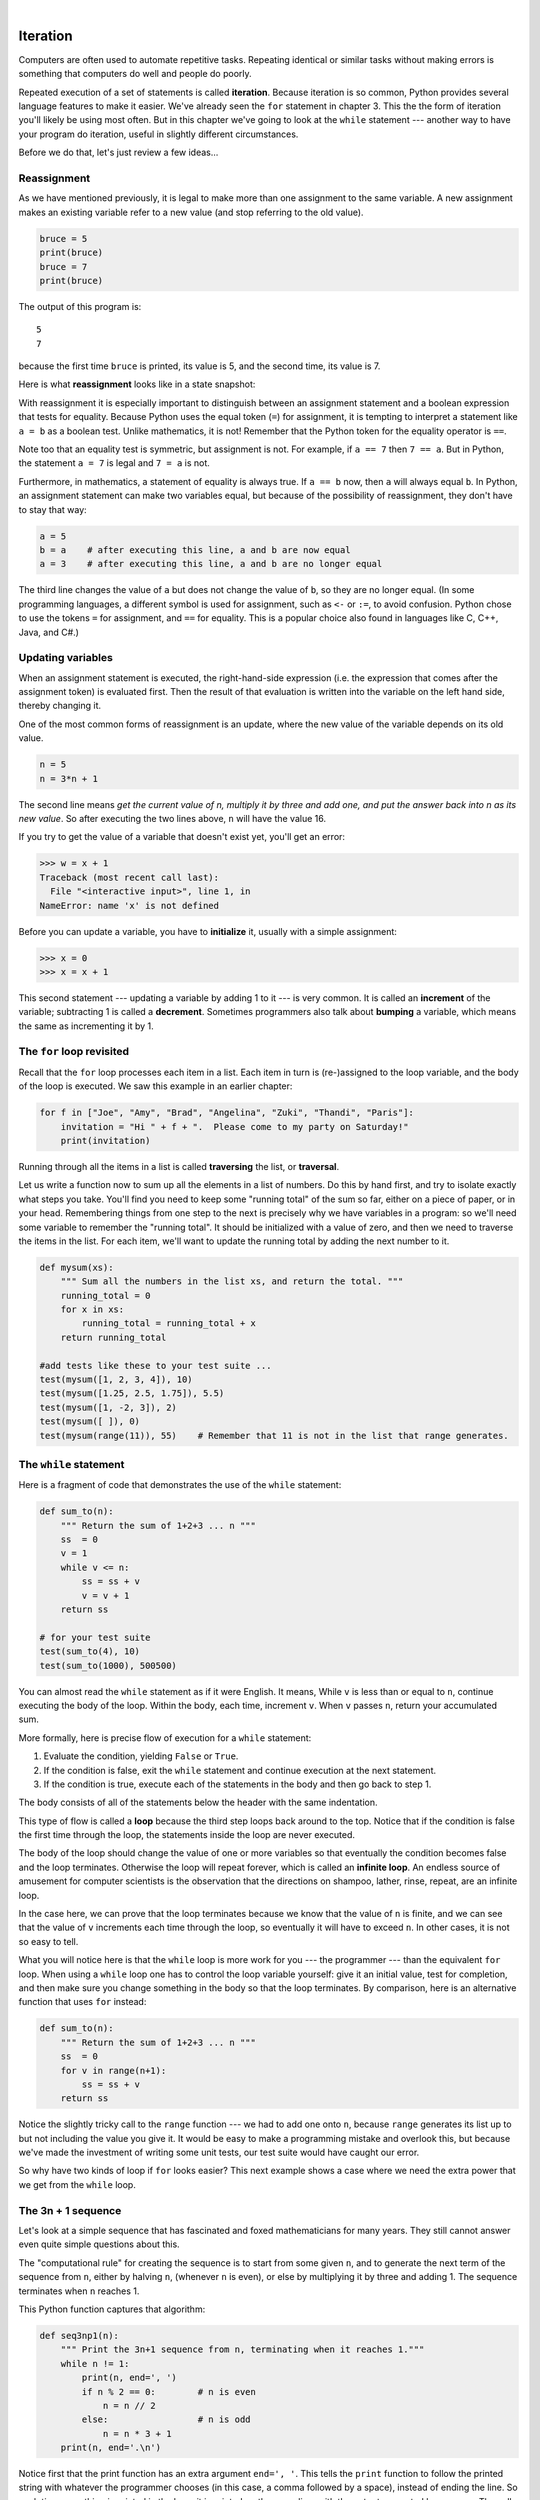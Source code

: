 ..  Copyright (C)  Peter Wentworth, Jeffrey Elkner, Allen B. Downey and Chris Meyers.
    Permission is granted to copy, distribute and/or modify this document
    under the terms of the GNU Free Documentation License, Version 1.3
    or any later version published by the Free Software Foundation;
    with Invariant Sections being Foreword, Preface, and Contributor List, no
    Front-Cover Texts, and no Back-Cover Texts.  A copy of the license is
    included in the section entitled "GNU Free Documentation License".
 
|

Iteration
=========

.. index:: iteration, assignment, assignment statement, reassignment

.. index::
    single: statement; assignment
   
    
Computers are often used to automate repetitive tasks. Repeating identical or
similar tasks without making errors is something that computers do well and
people do poorly.

Repeated execution of a set of statements is called **iteration**.  Because
iteration is so common, Python provides several language features to make it
easier. We've already seen the ``for`` statement in chapter 3.  This the 
the form of iteration you'll likely be using most often.  But in this chapter
we've going to look at the ``while`` statement --- another way to have your
program do iteration, useful in slightly different circumstances.

Before we do that, let's just review a few ideas...

Reassignment
------------ 

As we have mentioned previously, it is legal to make more than one assignment to the
same variable. A new assignment makes an existing variable refer to a new value
(and stop referring to the old value).

.. sourcecode:: python
    
    bruce = 5
    print(bruce)
    bruce = 7
    print(bruce)

The output of this program is::

    5
    7

because the first time ``bruce`` is
printed, its value is 5, and the second time, its value is 7.  

Here is what **reassignment** looks like in a state snapshot:

.. image:: illustrations/mult_assign.png
   :alt: reassignment 

With reassignment it is especially important to distinguish between an
assignment statement and a boolean expression that tests for equality. 
Because Python uses the equal token (``=``) for assignment, 
it is tempting to interpret a statement like
``a = b`` as a boolean test.  Unlike mathematics, it is not!  Remember that the Python token
for the equality operator is ``==``.

Note too that an equality test is symmetric, but assignment is not. For example, 
if ``a == 7`` then ``7 == a``. But in Python, the statement ``a = 7``
is legal and ``7 = a`` is not.

Furthermore, in mathematics, a statement of equality is always true.  If ``a == b``
now, then ``a`` will always equal ``b``. In Python, an assignment statement can make
two variables equal, but because of the possibility of reassignment, 
they don't have to stay that way:

.. sourcecode:: python
    
    a = 5
    b = a    # after executing this line, a and b are now equal
    a = 3    # after executing this line, a and b are no longer equal

The third line changes the value of ``a`` but does not change the value of
``b``, so they are no longer equal. (In some programming languages, a different
symbol is used for assignment, such as ``<-`` or ``:=``, to avoid confusion.  Python
chose to use the tokens ``=`` for assignment, and ``==`` for equality.  This is a popular
choice also found in languages like C, C++, Java, and C#.)


Updating variables
------------------

When an assignment statement is executed, the right-hand-side expression (i.e. the 
expression that comes after the assignment token) is evaluated first.  Then the result of 
that evaluation is written into the variable on the left hand side, thereby changing it.

One of the most common forms of reassignment is an update, where the new
value of the variable depends on its old value.

.. sourcecode:: python
    
    n = 5
    n = 3*n + 1

The second line means `get the current value of n, multiply it by three and add one, 
and put the answer back into n as its new value`.  
So after executing the two lines above, ``n`` will have the value 16.

If you try to get the value of a variable that doesn't exist yet, you'll get an error:

.. sourcecode:: python
    
    >>> w = x + 1
    Traceback (most recent call last):
      File "<interactive input>", line 1, in 
    NameError: name 'x' is not defined

Before you can update a variable, you have to **initialize** it, usually with a
simple assignment:

.. sourcecode:: python
    
    >>> x = 0
    >>> x = x + 1

This second statement --- updating a variable by adding 1 to it --- is very common.  
It is called an **increment** of the variable; subtracting 1 is called a **decrement**.  
Sometimes programmers also talk about **bumping** a variable, which means the same 
as incrementing it by 1.

.. index:: for loop

The ``for`` loop revisited
--------------------------

Recall that the ``for`` loop processes each item in a list.  Each item in
turn is (re-)assigned to the loop variable, and the body of the loop is executed.
We saw this example in an earlier chapter:

.. sourcecode:: python

    for f in ["Joe", "Amy", "Brad", "Angelina", "Zuki", "Thandi", "Paris"]:
        invitation = "Hi " + f + ".  Please come to my party on Saturday!"
        print(invitation) 
        
Running through all the items in a list is called **traversing** the list,
or **traversal**.      

Let us write a function now to sum up all the elements in a list of numbers.
Do this by hand first, and try to isolate exactly what steps you take.  You'll
find you need to keep some "running total" of the sum so far, either on a piece 
of paper, or in your head.  Remembering things from one step to the next is
precisely why we have variables in a program: so we'll need some variable
to remember the "running total".  It should be initialized with a value of zero,
and then we need to traverse the items in the list.  For each item, we'll want
to update the running total by adding the next number to it.

.. sourcecode::  python

    def mysum(xs):
        """ Sum all the numbers in the list xs, and return the total. """
        running_total = 0
        for x in xs:
            running_total = running_total + x
        return running_total

    #add tests like these to your test suite ...
    test(mysum([1, 2, 3, 4]), 10)
    test(mysum([1.25, 2.5, 1.75]), 5.5)
    test(mysum([1, -2, 3]), 2)
    test(mysum([ ]), 0)
    test(mysum(range(11)), 55)    # Remember that 11 is not in the list that range generates.
      
        
.. index:: while statement, while loop, iteration, loop, loop body,
           infinite loop, condition

The ``while`` statement
-----------------------

Here is a fragment of code that demonstrates the use of the ``while`` statement:

.. sourcecode:: python
    
    def sum_to(n):
        """ Return the sum of 1+2+3 ... n """
        ss  = 0
        v = 1
        while v <= n:
            ss = ss + v
            v = v + 1
        return ss
        
    # for your test suite
    test(sum_to(4), 10) 
    test(sum_to(1000), 500500)     

You can almost read the ``while`` statement as if it were English. It means,
While ``v`` is less than or equal to ``n``, continue executing the body of the loop. Within
the body, each time, increment ``v``. When ``v`` passes ``n``, return your accumulated sum.

More formally, here is precise flow of execution for a ``while`` statement:

#. Evaluate the condition, yielding ``False`` or ``True``.
#. If the condition is false, exit the ``while`` statement and continue
   execution at the next statement.
#. If the condition is true, execute each of the statements in the body and
   then go back to step 1.

The body consists of all of the statements below the header with the same
indentation.

This type of flow is called a **loop** because the third step loops back around
to the top. Notice that if the condition is false the first time through the
loop, the statements inside the loop are never executed.

The body of the loop should change the value of one or more variables so that
eventually the condition becomes false and the loop terminates. Otherwise the
loop will repeat forever, which is called an **infinite loop**. An endless
source of amusement for computer scientists is the observation that the
directions on shampoo, lather, rinse, repeat, are an infinite loop.

In the case here, we can prove that the loop terminates because we
know that the value of ``n`` is finite, and we can see that the value of ``v``
increments each time through the loop, so eventually it will have to exceed ``n``. In
other cases, it is not so easy to tell.  

What you will notice here is that the ``while`` loop is more work for
you --- the programmer --- than the equivalent ``for`` loop.  When using a ``while``
loop one has to control the loop variable yourself: give it an initial value, test
for completion, and then make sure you change something in the body so that the loop
terminates.  By comparison, here is an alternative function that uses ``for`` instead: 

.. sourcecode:: python

    def sum_to(n):
        """ Return the sum of 1+2+3 ... n """
        ss  = 0
        for v in range(n+1):
            ss = ss + v
        return ss

Notice the slightly tricky call to the ``range`` function --- we had to add one onto ``n``, 
because ``range`` generates its list up to but not including the value you give it.  
It would be easy to make a programming mistake and overlook this, but because we've
made the investment of writing some unit tests, our test suite would have caught our error.        
        
So why have two kinds of loop if ``for`` looks easier?  This next example shows a case where
we need the extra power that we get from the ``while`` loop.        
        
.. index:: 3n + 1 sequence        
        
The 3n + 1 sequence
-------------------

Let's look at a simple sequence that has fascinated and foxed mathematicians for many years.
They still cannot answer even quite simple questions about this.  

The "computational rule" for creating the sequence is to start from
some given ``n``, and to generate
the next term of the sequence from ``n``, either by halving ``n``, 
(whenever ``n`` is even), or else by multiplying it by three and adding 1.  The sequence
terminates when ``n`` reaches 1. 

This Python function captures that algorithm:

.. sourcecode:: python
    
    def seq3np1(n):
        """ Print the 3n+1 sequence from n, terminating when it reaches 1."""
        while n != 1:
            print(n, end=', ')
            if n % 2 == 0:        # n is even
                n = n // 2
            else:                 # n is odd
                n = n * 3 + 1
        print(n, end='.\n')     

Notice first that the print function has an extra argument ``end=', '``.  This 
tells the ``print`` function to follow the printed string with whatever the programmer
chooses (in this case, a comma followed by a space), instead of ending the line. So
each time something is printed in the loop, it is printed on the same line, with
the output separated by commas.  The call to ``print(n, end='.\n')`` when the loop terminates
will then print the final value of ``n`` followed by a period and a newline character. 
(You'll cover the ``\n`` (newline character) in the next chapter).             
                
The condition for this loop is ``n != 1``, so the loop will continue running until
``n`` is ``1``, which will make the condition false.

Each time through the loop, the program outputs the value of ``n`` and then
checks whether it is even or odd. If it is even, the value of ``n`` is divided
by 2 using integer division. If it is odd, the value is replaced by ``n * 3 + 1``.  
Here are some examples::

    >>> seq3np1(3)
    3, 10, 5, 16, 8, 4, 2, 1.
    >>> seq3np1(19)
    19, 58, 29, 88, 44, 22, 11, 34, 17, 52, 26, 13, 40, 20, 10, 5, 16, 8, 4, 2, 1.
    >>> seq3np1(21)
    21, 64, 32, 16, 8, 4, 2, 1.
    >>> seq3np1(16)
    16, 8, 4, 2, 1.
    >>> 
    
Since ``n`` sometimes increases and sometimes decreases, there is no obvious
proof that ``n`` will ever reach 1, or that the program terminates. For some
particular values of ``n``, we can prove termination. For example, if the
starting value is a power of two, then the value of ``n`` will be even each
time through the loop until it reaches 1. The previous example ends with such a
sequence, starting with 16.

You might like to have some fun and see if you can find a small starting 
number that needs more than a hundred steps before it terminates.

Particular values aside, the interesting question was first posed by a German 
mathematician called Lothar Collatz: the ``Collatz conjecture`` (also known as
the ``3n + 1 conjecture``, is that this sequence terminates for *all* positive 
values of ``n``.  So far, no one has been able to prove it *or* disprove it!   

Think carefully about what would be needed for a proof or disproof of the conjecture
*"All positive integers will eventually converge to 1"*.  With fast computers we have
been able to test every integer up to very large values, and so far, they all 
eventually end up at 1.  But this doesn't mean that there might not be some
as-yet untested number which does not reduce to 1.   

You'll notice that if you don't stop when you reach one the sequence gets into
its own loop:  1, 4, 2, 1, 4, 2, 1, 4 ...   So another possibility is that there might
be other cycles that we just haven't found.  

Wikipedia has an informative article about the Collatz conjecture. The sequence 
also goes under a number of other names (Hailstone sequence, Wonderous numbers, etc.),
and you'll find out just how many integers have already been tested by computer,
and found to always converge! 
 

.. admonition:: Choosing between ``for`` and ``while``

   Use a ``for`` loop if you know the maximum number of times that you'll
   need to execute the body before you start the loop.  
   For example, if you're traversing a list of elements, you know that the maximum
   number of loop iterations you can possibly need is "all the elements in the list".
   Or if you need to print the 12 times table, we know right away how many times
   the loop will need to run. 

   So any problem like "iterate this weather model for 1000 cycles", or "search this
   list of words", "find all prime numbers up to 10000" suggest that a ``for`` loop is best.

   By contrast, if you are required to repeat some computation until some condition is 
   met, and you cannot calculate in advance when this will happen, 
   as we did in this 3n + 1 problem, you'll need a ``while`` loop. 

   We call the first case **definite iteration** --- we have some definite bounds for 
   what is needed.   The latter case is called **indefinite iteration** --- we're not sure
   how many iterations we'll need --- we cannot even establish an upper bound!    


.. index:: program tracing, hand trace, tracing a program

Tracing a program
-----------------

To write effective computer programs a programmer needs to develop the ability
to **trace** the execution of a computer program. Tracing involves becoming the
computer and following the flow of execution through a sample program run,
recording the state of all variables and any output the program generates after
each instruction is executed.

To understand this process, let's trace the call to ``seq3np1(3)`` from the
previous section. At the start of the trace, we have a local variable, ``n``
(the parameter), with an initial value of 3. Since 3 is not equal to 1, the
``while`` loop body is executed. 3 is printed and ``3 % 2 == 0`` is evaluated.
Since it evaluates to ``False``, the ``else`` branch is executed and
``3 * 3 + 1`` is evaluated and assigned to ``n``.

To keep track of all this as you hand trace a program, make a column heading on
a piece of paper for each variable created as the program runs and another one
for output. Our trace so far would look something like this::
    
    n               output printed so far
    --              ---------------------
    3               3, 
    10

Since ``10 != 1`` evaluates to ``True``, the loop body is again executed,
and 10 is printed. ``10 % 2 == 0`` is true, so the ``if`` branch is
executed and ``n`` becomes 5. By the end of the trace we have::

      n               output printed so far
      --              ---------------------
      3               3,
      10              3, 10,
      5               3, 10, 5,
      16              3, 10, 5, 16,
      8               3, 10, 5, 16, 8,
      4               3, 10, 5, 16, 8, 4,
      2               3, 10, 5, 16, 8, 4, 2,
      1               3, 10, 5, 16, 8, 4, 2, 1.

Tracing can be a bit tedious and error prone (that's why we get computers to do
this stuff in the first place!), but it is an essential skill for a programmer
to have. From this trace we can learn a lot about the way our code works. We
can observe that as soon as n becomes a power of 2, for example, the program
will require log\ :sub:`2`\ (n) executions of the loop body to complete. We can
also see that the final 1 will not be printed as output within the body of the loop,
which is why we put the special ``print`` function at the end. 

Tracing a program is, of course, related to single-stepping through your code
and being able to inspect the variables. Using the computer to **single-step** for you is
less error prone and more convenient. 
Also, as your programs get more complex, they might execute many millions of 
steps before they get to the code that you're really interested in, so manual tracing 
becomes impossible.  Being able to set a **breakpoint** where you need
one is far more powerful. So we strongly encourage you to invest time in
learning using to use your programming environment (PyScripter, in these notes) to full
effect. 

There are also some great visualization tools becoming available to help you 
trace and understand small fragments of Python code.  The one we recommend is at 
http://netserv.ict.ru.ac.za/python3_viz 

We've cautioned
against chatterbox functions, but used them here.  As we learn a bit more Python, we'll
be able to show you how to generate a list of values to hold the sequence, rather than having
the function print them. Doing this would remove the need to have all these pesky ``print`` functions
in the middle of our logic, and will make the function more useful.


.. _counting:

Counting digits
---------------

The following function counts the number of decimal digits in a positive
integer:

.. sourcecode:: python

    def num_digits(n):
        count = 0
        while n != 0:
            count = count + 1
            n = n // 10
        return count
    
A call to ``print(num_digits(710))`` will display ``3``. Trace the execution of this
function call (perhaps using the single step function in PyScripter, or the
Python visualizer, or on some paper) to convince yourself that it works.

This function demonstrates an important pattern of computation called a **counter**.
The variable ``count`` is initialized to 0 and then incremented each time the
loop body is executed. When the loop exits, ``count`` contains the result ---
the total number of times the loop body was executed, which is the same as the
number of digits.

If we wanted to only count digits that are either 0 or 5, adding a conditional
before incrementing the counter will do the trick:

.. sourcecode:: python
    
    def num_zero_and_five_digits(n):
        count = 0
        while n > 0:
            digit = n % 10
            if digit == 0 or digit == 5:
                count = count + 1
            n = n // 10
        return count

Confirm that ``test(num_zero_and_five_digits(1055030250), 7)`` passes.

Notice, however, that ``test(num_digits(0), 1)`` fails.  Explain why.  Do you think this is a bug in
the code, or a bug in the specifications, or our expectations, or the tests?  

    
.. index:: abbreviated assignment    
    
Abbreviated assignment
----------------------

Incrementing a variable is so common that Python provides an abbreviated syntax
for it:

.. sourcecode:: python
    
    >>> count = 0
    >>> count += 1
    >>> count
    1
    >>> count += 1
    >>> count
    2

``count += 1`` is an abreviation for ``count = count + 1`` . We pronouce the operator
as *"plus-equals"*.  The increment value does not have to be 1:

.. sourcecode:: python
    
    >>> n = 2
    >>> n += 5
    >>> n
    7

There are similar abbreviations for ``-=``, ``*=``, ``/=``, ``//=`` and ``%=``:

.. sourcecode:: python
    
    >>> n = 2
    >>> n *= 5
    >>> n
    10
    >>> n -= 4
    >>> n
    6
    >>> n //= 2
    >>> n
    3
    >>> n %= 2
    >>> n
    1

.. index:: help, meta-notation   
    
Help and meta-notation
----------------------

Python comes with extensive documentation for all its built-in functions, and its libraries.
Different systems have different ways of accessing this help.  In PyScripter, click on the
*Help* menu item, and select *Python Manuals*.  Then search for help on the built-in function
**range**.   You'll get something like this...

.. image:: illustrations/help_range.png  

Notice the square brackets in the description of the arguments. 
These are examples of **meta-notation** --- notation that describes Python syntax, but is not part of it.
The square brackets in this documentation mean that the argument is *optional* --- the programmer can
omit it.  So what this first line of help tells us is that ``range`` must always have a ``stop`` argument,
but it may have an optional ``start`` argument (which must be followed by a comma if it is present),
and it can also have an optional ``step`` argument, preceded by a comma if it is present.

The examples from help show that ``range`` can have either 1, 2 or 3 arguments.  The list can
start at any starting value, and go up or down in increments other than 1.  The documentation
here also says that the arguments must be integers.

Other meta-notation you'll frequently encounter is the use of bold and italics.  The bold
means that these are tokens --- keywords or symbols --- typed into your Python code exactly as
they are, whereas the
italic terms stand for "something of this type".  So the syntax description

    **for** *variable* **in** *list* **:** 
    
means you can substitute any legal 
variable and any legal list when you write your Python code.  

This (simplified) description of the ``print`` function, shows another example
of meta-notation in which the ellipses (``...``) mean that you can have as many
objects as you like (even zero), separated by commas:
   
   **print( [**\ *object,* ... **] )**
   
Meta-notation gives us a concise and powerful way to describe the *pattern* of some syntax
or feature.  


.. index:: table, logarithm, Intel, Pentium, escape sequence, tab, newline,
           cursor

Tables
------

One of the things loops are good for is generating tabular data.  Before
computers were readily available, people had to calculate logarithms, sines and
cosines, and other mathematical functions by hand. To make that easier,
mathematics books contained long tables listing the values of these functions.
Creating the tables was slow and boring, and they tended to be full of errors.

When computers appeared on the scene, one of the initial reactions was, *"This is
great! We can use the computers to generate the tables, so there will be no
errors."* That turned out to be true (mostly) but shortsighted. Soon thereafter,
computers and calculators were so pervasive that the tables became obsolete.

Well, almost. For some operations, computers use tables of values to get an
approximate answer and then perform computations to improve the approximation.
In some cases, there have been errors in the underlying tables, most famously
in the table the Intel Pentium processor chip used to perform floating-point division.

Although a log table is not as useful as it once was, it still makes a good
example of iteration. The following program outputs a sequence of values in the
left column and 2 raised to the power of that value in the right column:

.. sourcecode:: python
    
    for x in range(13):   # generate numbers 0 to 12
        print(x, '\t', 2**x)

The string ``'\t'`` represents a **tab character**. The backslash character in
``'\t'`` indicates the beginning of an **escape sequence**.  Escape sequences
are used to represent invisible characters like tabs and newlines. The sequence
``\n`` represents a **newline**.

An escape sequence can appear anywhere in a string; in this example, the tab
escape sequence is the only thing in the string. How do you think you represent
a backslash in a string?

As characters and strings are displayed on the screen, an invisible marker
called the **cursor** keeps track of where the next character will go. After a
``print`` function, the cursor normally goes to the beginning of the next
line.

The tab character shifts the cursor to the right until it reaches one of the
tab stops. Tabs are useful for making columns of text line up, as in the output
of the previous program::
    
    0       1
    1       2
    2       4
    3       8
    4       16
    5       32
    6       64
    7       128
    8       256
    9       512
    10      1024
    11      2048
    12      4096

Because of the tab characters between the columns, the position of the second
column does not depend on the number of digits in the first column.


.. index:: two-dimensional table

Two-dimensional tables
----------------------

A two-dimensional table is a table where you read the value at the intersection
of a row and a column. A multiplication table is a good example. Let's say you
want to print a multiplication table for the values from 1 to 6.

A good way to start is to write a loop that prints the multiples of 2, all on
one line:

.. sourcecode:: python
    
    for i in range(1, 7):
        print(2 * i, end='   ')
    print()

Here we've used the ``range`` function, but made it start its sequence at 1. 
As the loop executes, the value of ``i`` changes from 1 to
6. When all the elements of the range have been assigned to ``i``, the loop terminates. 
Each time through the loop, it
displays the value of ``2 * i``, followed by three spaces.

Again, the extra ``end='   '`` argument in the ``print`` function suppresses the newline, and
uses three spaces instead.  After the
loop completes, the second call to ``print`` finishes the current line, and starts a new line.

The output of the program is::
    
    2      4      6      8      10     12

So far, so good. The next step is to **encapsulate** and **generalize**.


.. index:: encapsulation, generalization, program development

Encapsulation and generalization
--------------------------------

Encapsulation is the process of wrapping a piece of code in a function,
allowing you to take advantage of all the things functions are good for. You
have already seen some examples of encapsulation, including ``is_divisible`` in a previous chapter.

Generalization means taking something specific, such as printing the multiples
of 2, and making it more general, such as printing the multiples of any
integer.

This function encapsulates the previous loop and generalizes it to print
multiples of ``n``:

.. sourcecode:: python
    
    def print_multiples(n):
        for i in range(1, 7):
            print(n * i, end='   ')
        print()

To encapsulate, all we had to do was add the first line, which declares the
name of the function and the parameter list. To generalize, all we had to do
was replace the value 2 with the parameter ``n``.

If we call this function with the argument 2, we get the same output as before.
With the argument 3, the output is::

    3      6      9      12     15     18

With the argument 4, the output is::

    4      8      12     16     20     24

By now you can probably guess how to print a multiplication table --- by
calling ``print_multiples`` repeatedly with different arguments. In fact, we
can use another loop:

.. sourcecode:: python
    
    for i in range(1, 7):
        print_multiples(i)

Notice how similar this loop is to the one inside ``print_multiples``.  All we
did was replace the ``print`` function with a function call.

The output of this program is a multiplication table::

    1      2      3      4      5      6
    2      4      6      8      10     12
    3      6      9      12     15     18
    4      8      12     16     20     24
    5      10     15     20     25     30
    6      12     18     24     30     36


.. index:: development plan

More encapsulation
------------------

To demonstrate encapsulation again, let's take the code from the last section
and wrap it up in a function:

.. sourcecode:: python
    
    def print_mult_table():
        for i in range(1, 7):
            print_multiples(i)

This process is a common **development plan**. We develop code by writing lines
of code outside any function, or typing them in to the interpreter. When we get
the code working, we extract it and wrap it up in a function.

This development plan is particularly useful if you don't know how to divide
the program into functions when you start writing. This approach lets you
design as you go along.


.. index::
    single: local variable
    single: variable; local

Local variables
---------------

You might be wondering how we can use the same variable, ``i``, in both
``print_multiples`` and ``print_mult_table``. Doesn't it cause problems when
one of the functions changes the value of the variable?

The answer is no, because the ``i`` in ``print_multiples`` and the ``i`` in
``print_mult_table`` are *not* the same variable.

Variables created inside a function definition are local; you can't access a
local variable from outside its home function. That means you are free to have
multiple variables with the same name as long as they are not in the same
function.

Python examines all the statements in a function - if any of them assign a value
to a variable, that is the clue that Python uses to make the variable a local variable.

The stack diagram for this program shows that the two variables named ``i`` are
not the same variable. They can refer to different values, and changing one
does not affect the other.

.. image:: illustrations/stack2.png
   :alt: Stack 2 diagram 

The value of ``i`` in ``print_mult_table`` goes from 1 to 6. In the diagram it
happens to be 3. The next time through the loop it will be 4. Each time through
the loop, ``print_mult_table`` calls ``print_multiples`` with the current value
of ``i`` as an argument. That value gets assigned to the parameter ``n``.

Inside ``print_multiples``, the value of ``i`` goes from 1 to 6. In the
diagram, it happens to be 2. Changing this variable has no effect on the value
of ``i`` in ``print_mult_table``.

It is common and perfectly legal to have different local variables with the
same name. In particular, names like ``i`` and ``j`` are used frequently as
loop variables. If you avoid using them in one function just because you used
them somewhere else, you will probably make the program harder to read.

The visualizer at http://netserv.ict.ru.ac.za/python3_viz/ shows very clearly how the 
two variables ``i`` are distinct variables, and how they have independent values.
(The visualizer has a limit of showing 100 steps, though --- not quite enough
to run this particular example all the way to the end.)

.. index:: break statement,  statement: break

The ``break`` statement, and flavours of loops
----------------------------------------------

.. sidebar::  A pre-test loop

    .. image:: illustrations/pre_test_loop.png  

The **break** statement is used to immediately leave the body of its loop.  The next
statement to be executed is the first one after the body::

    for i in [12, 16, 17, 24, 29]: 
        if i % 2 == 1:  # if the number is odd
           break        # immediately exit the loop
        print(i)
    print("done")
    
This prints::

    12
    16
    done
    

    
``for`` and ``while`` loops do their tests at the start, before executing
any part of the body.  (They're called **pre-test** loops, because the test
happens before (pre) the body.)  

   
.. sidebar::  A middle-test loop

    .. image:: illustrations/mid_test_loop.png  
    
Sometimes we'd like to have the **middle-test** loop with the exit test in the middle 
of the body, rather than at the beginning.  Or a **post-test** loop that
puts its exit test after the body.   Python doesn't provide different
loops for these cases: but a combination of ``while`` and ``break`` are sufficient
to get the job done.    

A typical example is a problem where the user has to input numbers to be summed.  
To indicate that there are no more inputs, the user enters a special value, often
the value -1, or the empty string.  This needs a middle-exit loop pattern: 
input the next number, then test whether to exit, or else process the number::

    total = 0
    while True:
        response = input("Enter the next number. (Leave blank to end)")
        if response == "":
            break 
        total += int(response)
    print("The total of the numbers you entered is ", total)

    
A post-test loop would be useful,for example, if you were playing an
interactive game against the user::

    while True:
        play_the_game_once()
        response = input("Play again? (yes or no)")
        if response != "yes":
            break 
    print("Goodbye!")
    
.. sidebar::  A post-test loop

    .. image:: illustrations/post_test_loop.png        
    
The ``while True:`` in these cases is *idiomatic* --- a convention that
most programmers will recognize immediately. The test in the ``while`` loop must
always succeed. A clever compiler or interpreter will understand that
and won't generate any unnecessary work!   
    
    
The following program implements a simple guessing game:


.. sourcecode:: python
    :linenos:
    
    import random                     # We cover random numbers in chapter 10
    rng = random.Random()             # so you can peek ahead.
    number = rng.randrange(1, 1000)   # Get a random number between [1 and 1000).

    guesses = 0
    msg = ""

    while True:
        guess = int(input(msg + "\nGuess my number between 1 and 1000: "))
        guesses += 1
        if guess > number:
            msg += str(guess) + " is too high.\n"  
        elif guess < number:
            msg += str(guess) + " is too low.\n"  
        else:
            break

    input("\n\nCongratulations, you got it in {0} guesses!\n\n" .format(guesses))
    
This program makes use of the mathematical law of **trichotomy** (given real
numbers a and b, exactly one of these three must be true:  a > b, a < b, or a == b). 

At line 18 there is a call to the input function, but we don't do 
anything with the result, not even assign it to a variable.  This is legal in Python.
Here it has the effect of popping up the input dialog window and waiting for the
user to respond before the program terminates.  Programmers often use the trick 
of doing some extra input at the end of a script, just to keep the window open.

Also notice the use of the ``msg`` variable, initially an empty string, on lines 6, 12 and 14.
Each time through the loop we extend the message being displayed: this allows us to 
display the program's feedback right at the same place as we're asking for the next guess. 

.. image:: illustrations/python_input.png

.. index:: continue statement,  statement; continue

The ``continue`` statement
--------------------------

This is a control flow statement that causes the program to immediately skip the
processing of the rest of the body of the loop, *for the current iteration*.  But
the loop still carries on running for its remaining iterations::

    for i in [12, 16, 17, 24, 29, 30]: 
        if i % 2 == 1:      # if the number is odd
           continue         # don't process it
        print(i)
    print("done")

This prints::

    12
    16
    24
    30
    done    
    
More generalization
-------------------

As another example of generalization, imagine you wanted a program that would
print a multiplication table of any size, not just the six-by-six table. You
could add a parameter to ``print_mult_table``:

.. sourcecode:: python
    
    def print_mult_table(high):
        for i in range(1, high+1):
            print_multiples(i)

We replaced the value 1 with the expression ``high+1``. If we call
``print_mult_table`` with the argument 7, it displays::
    
    1      2      3      4      5      6
    2      4      6      8      10     12
    3      6      9      12     15     18
    4      8      12     16     20     24
    5      10     15     20     25     30
    6      12     18     24     30     36
    7      14     21     28     35     42

This is fine, except that we probably want the table to be square --- with the
same number of rows and columns. To do that, we add another parameter to
``print_multiples`` to specify how many columns the table should have.

Just to be annoying, we call this parameter ``high``, demonstrating that
different functions can have parameters with the same name (just like local
variables). Here's the whole program:

.. sourcecode:: python
    
    def print_multiples(n, high):
        for i in range(1, high+1):
            print(n * i, end='   ')
        print()
       
    def print_mult_table(high):
        for i in range(1, high+1):
            print_multiples(i, high)

Notice that when we added a new parameter, we had to change the first line of
the function (the function heading), and we also had to change the place where
the function is called in ``print_mult_table``.

Now, when we call ``print_mult_table(7)``::

    1      2      3      4      5      6      7
    2      4      6      8      10     12     14
    3      6      9      12     15     18     21
    4      8      12     16     20     24     28
    5      10     15     20     25     30     35
    6      12     18     24     30     36     42
    7      14     21     28     35     42     49

When you generalize a function appropriately, you often get a program with
capabilities you didn't plan. For example, you might notice that, because ab =
ba, all the entries in the table appear twice. You could save ink by printing
only half the table. To do that, you only have to change one line of
``print_mult_table``. Change

.. sourcecode:: python
    
            print_multiples(i, high+1)

to

.. sourcecode:: python
    
            print_multiples(i, i+1)

and you get::
    
    1
    2      4
    3      6      9
    4      8      12     16
    5      10     15     20     25
    6      12     18     24     30     36
    7      14     21     28     35     42     49


.. index:: function

Functions
---------

A few times now, we have mentioned all the things functions are good for. By
now, you might be wondering what exactly those things are.  Here are some of
them:

#. Capturing your mental chunking. Breaking your complex tasks into sub-tasks, and
   giving the sub-tasks a meaningful name is a powerful mental technique.  Look back
   at the example that illustrated the post-test loop: we assumed that we had a function
   called ``play_the_game_once``.  This chunking allowed us to put aside the details
   of the particular game --- is it a card game, or noughts and crosses, or a role playing
   game --- and simply focus on one isolated part of our program logic --- letting the player
   choose whether they want to play again.   
#. Dividing a long program into functions allows you to separate parts of the
   program, debug them in isolation, and then compose them into a whole.
#. Functions facilitate the use of iteration.
#. Well-designed functions are often useful for many programs. Once you write
   and debug one, you can reuse it.

Paired Data 
----------- 

We've already seen lists of names and lists of numbers in Python. We're going to peek ahead in
the textbook a little, and show a more advanced way of representing our data.
Making a pair of things in Python is as simple as putting them into parentheses,
like this::

    year_born = ("Paris Hilton", 1981) 
   
We can put many pairs into a list of pairs::

    celebs =  [("Paris Hilton", 1981), ("Brad Pitt", 1963), ("Jack Nicholson", 1937), ("Justin Bieber", 1994)] 
 
Here is a quick sample of things we can do with structured data like this.  First,
print all the celebs::

    print(celebs)
    print(len(celebs))    
   
This prints the following::
   
    [('Paris Hilton', 1981), ('Brad Pitt', 1963), ('Jack Nicholson', 1937), ('Justin Bieber', 1994)]
    4
 
Notice that the celebs list has just 4 elements, each of them pairs.  
 
Now print the names of those celebs born before 1980:

.. sourcecode:: python
    
    for (nm, yr) in celebs:
       if yr < 1980:
            print(nm)

This prints the following::

    Brad Pitt
    Jack Nicholson
    
There is a new feature in the ``for`` loop: instead of using a single 
loop control variable, we've put a pair of variable names, ``nm` and ``yr`` there instead. 
The loop is executed four times - once for each pair, and on each iteration both the 
variables are assigned values from the celeb that is being handled. 
  
.. _nested_data:  
  
Nested Loops for Nested Data
---------------------------- 
  
Now we'll come up with an even more adventurous list of structured data.  In this case,
we have a list of students.  Each student has a name which is paired up with another list
of subjects that they are enrolled for::

    students = [
            ("John", ["CompSci", "Physics"]),
            ("Vusi", ["Maths", "CompSci", "Stats"]),
            ("Jess", ["CompSci", "Accounting", "Economics", "Management"]),
            ("Sarah", ["InfSys", "Accounting", "Economics", "CommLaw"]),
            ("Zuki", ["Sociology", "Economics", "Law", "Stats", "Music"])]
            
Here we've assigned a list of five elements to the variable `students`.  Let's print
out each student name, and the number of subjects they are enrolled for:
 
.. sourcecode:: python

    # print all students with a count of their courses.
    for (name, subjects) in students:
        print(name, "takes", len(subjects), "courses")

        
Python agreeably responds with the following output:: 

    John takes 2 courses
    Vusi takes 3 courses
    Jess takes 4 courses
    Sarah takes 4 courses
    Zuki takes 5 courses

Now we'd like to ask how many students are taking CompSci. This needs a counter,
and for each student we need a second loop that tests each of the subjects in turn:

.. sourcecode:: python
    
    # Count how many students are taking CompSci
    counter = 0
    for (name, subjects) in students:
        for s in subjects:                 # a nested loop!
            if s == "CompSci" :
               counter += 1
               
    print("The number of students taking CompSci is", counter)
    
This results in the following::

    The number of students taking CompSci is 3

You should set up a list of your own data that interests you  --- 
perhaps a list of your CDs, each containing a list of song titles on the CD,
or a list of movie titles, each with a list of movie stars who acted in the movie. 
You could then ask questions like "Which movies starred Angelina Jolie"?    
    
    
.. index::
    single: Newton's method

Newton's method for finding square roots
----------------------------------------

Loops are often used in programs that compute numerical results by starting
with an approximate answer and iteratively improving it.

For example, before we had calculators or computers, people needed to 
calculate square roots manually.  Newton used a particularly good
method (there is some evidence that this method was known many years before).  
Suppose that you want to know the square root of ``n``. If you start 
with almost any approximation, you can compute a better approximation (closer
to the actual answer) with the following formula:

.. sourcecode:: python
    
    better = (approx + n/approx)/2
    
Repeat this calculation a few times using your calculator.  Can you
see why each iteration brings your estimate a little closer?  One of the amazing
properties of this particular algorithm is how quickly it converges to an accurate
answer --- a great advantage for doing it manually.

By using a loop and repeating this formula until the better approximation gets close
enough to the previous one, we can write a function for computing the square root.
(In fact, this is how your calculator finds square roots --- it may have a slightly
different formula and method, but it is also based on repeatedly improving its
guesses.)

This is an example of an `indefinite` iteration problem: we cannot predict in advance
how many times we'll want to improve our guess --- we just want to keep getting closer
and closer.  Our stopping condition for the loop will be when our old guess and our 
improved guess are "close enough" to each other.  

Ideally, we'd like the old and new guess to be exactly equal to each other when we stop.  
But exact equality is a tricky notion in computer arithmetic when real numbers are involved.  
Because real numbers are not represented absolutely accurately (after all, a number like pi or the
square root of two has an infinite number of decimal places because it is irrational), we
need to formulate the stopping test for the loop by asking "is `a` close enough to `b`"?
This stopping condition can be coded like this:

.. sourcecode:: python

    if abs(a-b) < 0.001:  # make this smaller for better accuracy
          break   
          
Notice that we take the absolute value of the difference between ``a`` and ``b``! 
        
This problem is also a good example of when a middle-exit loop is appropriate:

.. sourcecode:: python
    
    def sqrt(n):
        approx = n/2.0     # start with some or other guess at the answer
        while True:
            better = (approx + n/approx)/2.0
            if abs(approx - better) < 0.001:
                break;
            approx = better
        return better
        
    # test cases
    print(sqrt(25.0))
    print(sqrt(49.0))
    print(sqrt(81.0))

The output is::

    5.00000000002
    7.0
    9.0

See if you can improve the approximations by changing the stopping condition.  Also,
step through the algorithm (perhaps by hand, using your calculator) to see how many 
iterations were needed before it achieved this level of accuracy for `sqrt(5)`. 

    
.. index:: algorithm 

Algorithms
----------

Newton's method is an example of an **algorithm**: it is a mechanical process
for solving a category of problems (in this case, computing square roots).

Some kinds of knowledge are not algorithmic.  For example, learning dates
from history or your multiplication tables involves memorization of specific
solutions. 

But the techniques you learned for addition with carrying, subtraction
with borrowing, and long division are all algorithms. Or if you are an avid Sudoku 
puzzle solver, you might have some specific set of steps that you always follow. 

One of the characteristics of algorithms is that they do not require any intelligence to
carry out. They are mechanical processes in which each step follows from the
last according to a simple set of rules.  And they're designed to solve a 
general class or category of problems, not just a single problem.

Understanding that hard problems can be solved by step-by-step
algorithmic processes (and having technology to execute these algorithms for us) 
is one of the major breakthroughs that has had enormous benefits.  So while 
the execution of the algorithm
may be boring and may require no intelligence, algorithmic or computational 
thinking --- using algorithms as the basis for approaching problems --- 
is having a vast impact.  And the process of designing algorithms is interesting,
intellectually challenging, and a central part of what we call programming.

Some of the things that people do naturally, without difficulty or conscious
thought, are the hardest to express algorithmically.  Understanding natural
language is a good example. We all do it, but so far no one has been able to
explain *how* we do it, at least not in the form of a step-by-step mechanical 
algorithm.


Glossary
--------

.. glossary::


    algorithm
        A step-by-step process for solving a category of problems.

    body
        The statements inside a loop.
        
    breakpoint
        A place in your program code where program execution will pause (or break),
        allowing you to inspect the state of the program's variables, or single-step
        through individual statements, executing them one at a time. 
        
    bump
        Programmer slang. Synonym for increment.

    counter
        A variable used to count something, usually initialized to zero and
        incremented in the body of a loop.

    cursor
        An invisible marker that keeps track of where the next character will
        be printed.

    decrement
        Decrease by 1.

    definite iteration
        A loop where we have an upper bound on the number of times the 
        body will be executed.  Definite iteration is usually best coded
        as a ``for`` loop.    
        
    development plan
        A process for developing a program. In this chapter, we demonstrated a
        style of development based on developing code to do simple, specific
        things and then encapsulating and generalizing.

    encapsulate
        To divide a large complex program into components (like functions) and
        isolate the components from each other (by using local variables, for
        example).

    escape sequence
        An escape character, \\, followed by one or more printable characters
        used to designate a nonprintable character.

    generalize
        To replace something unnecessarily specific (like a constant value)
        with something appropriately general (like a variable or parameter).
        Generalization makes code more versatile, more likely to be reused, and
        sometimes even easier to write.

    increment
        Both as a noun and as a verb, increment means to increase by 1.

    infinite loop
        A loop in which the terminating condition is never satisfied.

    indefinite iteration
        A loop where we just need to keep going until some condition is met.
        A ``while`` statement is used for this case.      
        
    initialization (of a variable)
        To initialize a variable is to give it an initial value.  
        Since in Python variables don't exist
        until they are assigned values, they are initialized when they are
        created.  In other programming languages this is not the case, and
        variables can be created without being initialized, in which case they
        have either default or *garbage* values.

    iteration
        Repeated execution of a set of programming statements.

    loop
        A statement or group of statements that execute repeatedly until a
        terminating condition is satisfied.

    loop variable
        A variable used as part of the terminating condition of a loop.
     
    meta-notation
        Extra symbols or notation that helps describe other notation. Here we introduced
        square brackets, ellipses, italics, and bold as meta-notation to help 
        describe optional, repeatable, substitutable and fixed parts of the Python syntax.
     
    middle-test loop
        A loop that executes some of the body, then tests for the exit condition, 
        and then may execute some more of the body.  We don't have a special 
        Python construct for this case, but can 
        use ``while`` and ``break`` together.
    
    nested loop
        A loop inside the body of another loop.
    
    newline
        A special character that causes the cursor to move to the beginning of
        the next line.

    post-test loop
        A loop that executes the body, then tests for the exit condition.  We don't have a special
        Python construct for this, but can use ``while`` and ``break`` together.
        
    pre-test loop
        A loop that tests before deciding whether the execute its body.  ``for`` and ``while``
        are both pre-test loops.    
        
    reassignment
        Making more than one assignment to the same variable during the
        execution of a program.
    
    single-step
        A mode of interpreter execution where you are able to execute your 
        program one step at a time, and inspect the consequences of that step. 
        Useful for debugging and building your internal mental model of what is
        going on.
     
    tab
        A special character that causes the cursor to move to the next tab stop
        on the current line.
        
    trichotomy
        Given any real numbers *a* and *b*, exactly one of the following
        relations holds: *a < b*, *a > b*, or *a == b*. Thus when you can
        establish that two of the relations are false, you can assume the
        remaining one is true.

    trace
        To follow the flow of execution of a program by hand, recording the
        change of state of the variables and any output produced.

        
Exercises
---------

This chapter showed us how to sum a list of items, 
and how to count items.  The counting example also had an ``if`` statement
that let us only count some selected items.  In the previous
chapter we also showed a function ``find_first_2_letter_word`` that allowed
us an "early exit" from inside a loop by using ``return`` when some condition occurred.  
We now also have ``break`` to exit a loop (but not the enclosing function, and 
``continue`` to abandon the current iteration of the loop without ending the loop.

Composition of list traversal, summing, counting, testing conditions
and early exit is a rich collection of building blocks that can be combined
in powerful ways to create many functions that are all slightly different.  

The first six questions are typical functions you should be able to write using only
these building blocks.
   
#. Write a function to count how many odd numbers are in a list.
#. Sum up all the even numbers in a list.
#. Sum up all the negative numbers in a list.
#. Count how many words in a list have length 5.
#. Sum all the elements in a list up to but not including the first even number.
   (Write your unit tests.  What if there is no even number?)
#. Count how many words occur in a list up to and including the first occurrence of the word "sam".
   (Write your unit tests for this case too.  What if "sam" does not occur?)
   
#. Add a print function to Newton's ``sqrt`` function that
   prints out ``better`` each time it is calculated. Call your modified
   function with 25 as an argument and record the results.
   
#. Trace the execution of the last version of ``print_mult_table`` and figure
   out how it works.
   
#. Write a function ``print_triangular_numbers(n)`` that prints out the first
   n triangular numbers. A call to ``print_triangular_numbers(5)`` would
   produce the following output::
    
       1       1
       2       3
       3       6
       4       10
       5       15

   (*hint: use a web search to find out what a triangular number is.*)
   
   
#. Write a function, ``is_prime``, which takes a single integer argument
   and returns ``True`` when the argument is a *prime number* and ``False``
   otherwise. Add tests for cases like this::
   
       test(is_prime(11), True)
       test(is_prime(35), False)
       test(is_prime(19911129), True)
   
   The last case could represent your birth date.  Were you born on a prime day?
   In a class of 100 students, how many do you think would have prime birth dates?
   
#. Revisit the drunk student problem from the exercises in chapter 3. 
   This time, the drunk student makes a turn, and then takes some steps forward, and repeats this. 
   Our social science student now records `pairs` of data: the angle of each turn, and the number
   of steps taken after the turn.  Her experimental data is 
   [(160, 20), (-43, 10), (270, 8), (-43, 12)].  Use a turtle to draw the path taken by our drunk friend.

#. Many interesting shapes can be drawn by the turtle by giving a list of pairs like we did
   above, where the first item of the pair is the angle to turn, and the second item is
   the distance to move forward.  Set up a list of pairs so that the turtle draws a 
   house with a cross through the centre, as show here. 
   This should be done without going over any of the lines / edges more than once,
   and without lifting your pen.

   .. image:: illustrations/tess_house.png
   
#. Not all shapes like the one above can be drawn without lifting your pen, or going over
   an edge more than once.  Which of these can be drawn?  

   .. image:: illustrations/tess_more_houses.png
   
   Now read Wikipedia's article(http://en.wikipedia.org/wiki/Eulerian_path) about Eulerian paths.  
   Learn how to tell immediately by inspection whether it is possible to find a solution or not. 
   If the path is possible, you'll also know where to put your pen to start drawing, and where 
   you should end up!    
      
#. What will ``num_digits(0)`` return? Modify it to return ``1`` for this
   case. Why does a call to ``num_digits(-24)`` result in an infinite loop?
   (*hint: -1//10 evaluates to -1*)  Modify ``num_digits`` so that it works
   correctly with any integer value. Add these tests::

       test(num_digits(0), 1)
       test(num_digits(-12345), 5)

#. Write a function ``num_even_digits(n)`` that counts the number
   of even digits in ``n``.  These tests should pass::

       test(num_even_digits(123456), 3)
       test(num_even_digits(2468), 4)
       test(num_even_digits(1357), 0)
       test(num_even_digits(0), 1)

#. Write a function ``sum_of_squares(xs)`` that computes the sum
   of the squares of the numbers in the list ``xs``.  For example,
   ``sum_of_squares([2, 3, 4])`` should return 4+9+16 which is 29::
    
       test(sum_of_squares([2, 3, 4]), 29) 
       test(sum_of_squares([ ]), 0)
       test(sum_of_squares([2, -3, 4]), 29)
       
#. You and your friend are in a team to write a two-player game, 
   human against computer, such as Tic-Tac-Toe / Noughts and Crosses.  
   Your friend will write the logic to play one round of the game, while you will
   write the logic to allow many rounds of play, keep score, decide who
   plays, first, etc.  The two of you negotiate on how the two parts of the 
   program will fit together, and you come up with this simple 
   scaffolding (which your friend will improve later):
   
   .. sourcecode:: python
   
       def play_once(human_plays_first):  # your friend will complete this function
           """ 
              Must play one round of the game. If the parameter is True, the
              human gets to play first, else the computer gets to play first.   
              When the round ends, the return value of the function is one of 
              -1 (human wins),  0 (game drawn),   1 (computer wins).
           """
           # This is all dummy scaffolding code right at the moment...
           import random                  # see ch 10 for details 
           rng = random.Random()
           result = rng.randrange(-1,2)   # pick a random result between -1 and 1.
           print("Human plays first={0},  winner={1} ".format(human_plays_first, result))
           return result
           
   a. Write the main program which repeatedly calls this function to play 
      the game, and after each round it announces the outcome as "I win!", "You win!", or "Game drawn!".
      It then asks the player "Do you want to play again?" and either plays again,
      or says "Goodbye", and terminates.
   b. Keep score of how many wins each player has had, and how many draws there have been.
      After each round of play, also announce the scores.
   c. Add logic so that the players take turns to play first.
   d. Compute the percentage of wins for the human, out of all games played.  Also announce this
      at the end of each round. 
   e. Draw a flowchart of your logic.  
   
           
